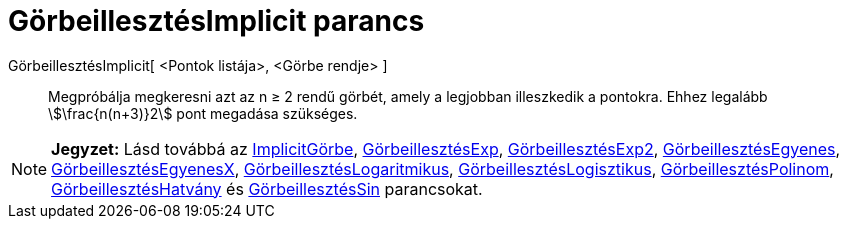 = GörbeillesztésImplicit parancs
:page-en: commands/FitImplicit
ifdef::env-github[:imagesdir: /hu/modules/ROOT/assets/images]

GörbeillesztésImplicit[ <Pontok listája>, <Görbe rendje> ]::
  Megpróbálja megkeresni azt az n ≥ 2 rendű görbét, amely a legjobban illeszkedik a pontokra. Ehhez legalább
  stem:[\frac{n(n+3)}2] pont megadása szükséges.

[NOTE]
====

*Jegyzet:* Lásd továbbá az xref:/commands/ImplicitGörbe.adoc[ImplicitGörbe],
xref:/commands/GörbeillesztésExp.adoc[GörbeillesztésExp], xref:/commands/GörbeillesztésExp2.adoc[GörbeillesztésExp2],
xref:/commands/GörbeillesztésEgyenes.adoc[GörbeillesztésEgyenes],
xref:/commands/GörbeillesztésEgyenesX.adoc[GörbeillesztésEgyenesX],
xref:/commands/GörbeillesztésLogaritmikus.adoc[GörbeillesztésLogaritmikus],
xref:/commands/GörbeillesztésLogisztikus.adoc[GörbeillesztésLogisztikus],
xref:/commands/GörbeillesztésPolinom.adoc[GörbeillesztésPolinom],
xref:/commands/GörbeillesztésHatvány.adoc[GörbeillesztésHatvány] és
xref:/commands/GörbeillesztésSin.adoc[GörbeillesztésSin] parancsokat.

====
